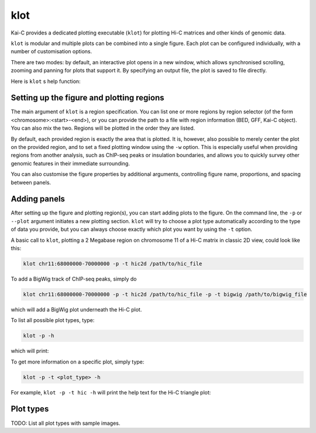 ====
klot
====

Kai-C provides a dedicated plotting executable (``klot``) for plotting Hi-C matrices and other kinds of genomic data.

``klot`` is modular and multiple plots can be combined into a single figure. Each plot can be configured individually,
with a number of customisation options.

There are two modes: by default, an interactive plot opens in a new window, which allows synchronised scrolling, zooming
and panning for plots that support it. By specifying an output file, the plot is saved to file directly.

Here is ``klot`` s help function:

.. argparse::
   :module: kaic.commands.klot_commands
   :func: klot_parser
   :prog: klot


Setting up the figure and plotting regions
------------------------------------------

The main argument of ``klot`` is a region specification. You can list one or more regions by region selector (of the
form <chromosome>:<start>-<end>), or you can provide the path to a file with region information (BED, GFF, Kai-C
object). You can also mix the two. Regions will be plotted in the order they are listed.

By default, each provided region is exactly the area that is plotted. It is, however, also possible
to merely center the plot on the provided region, and to set a fixed plotting window using the ``-w`` option.
This is especially useful when providing regions from another analysis, such as ChIP-seq peaks or insulation
boundaries, and allows you to quickly survey other genomic features in their immediate surrounding.

You can also customise the figure properties by additional arguments, controlling figure name, proportions, and spacing
between panels.


Adding panels
-------------

After setting up the figure and plotting region(s), you can start adding plots to the figure. On the command line,
the ``-p`` or ``--plot`` argument initiates a new plotting section. ``klot`` will try to choose a plot type
automatically according to the type of data you provide, but you can always choose exactly which plot you want by
using the ``-t`` option.

A basic call to ``klot``, plotting a 2 Megabase region on chromosome 11 of a Hi-C matrix in classic 2D view,
could look like this:

.. code:: bash

    klot chr11:68000000-70000000 -p -t hic2d /path/to/hic_file

To add a BigWig track of ChIP-seq peaks, simply do

.. code:: bash

    klot chr11:68000000-70000000 -p -t hic2d /path/to/hic_file -p -t bigwig /path/to/bigwig_file

which will add a BigWig plot underneath the Hi-C plot.

To list all possible plot types, type:

.. code:: bash

    klot -p -h

which will print:

.. argparse::
   :module: kaic.commands.klot_commands
   :func: type_parser
   :prog: klot


To get more information on a specific plot, simply type:

.. code:: bash

    klot -p -t <plot_type> -h

For example, ``klot -p -t hic -h`` will print the help text for the Hi-C triangle plot:

.. argparse::
   :module: kaic.commands.klot_commands
   :func: hic_parser
   :prog: klot


Plot types
----------

TODO: List all plot types with sample images.
